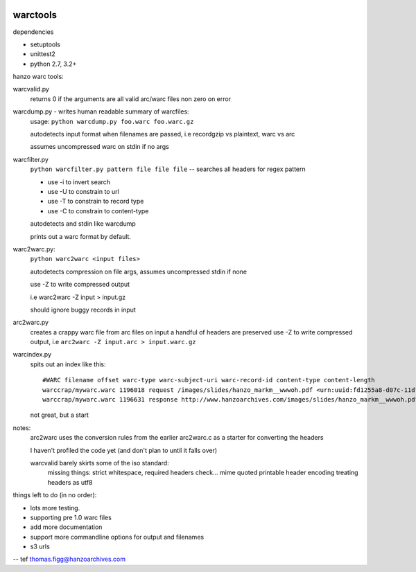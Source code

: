 .. image:: https://travis-ci.org/internetarchive/warctools.svg?branch=master
    :target: https://travis-ci.org/internetarchive/warctools

warctools
=========

dependencies

- setuptools
- unittest2
- python 2.7, 3.2+

hanzo warc tools:

warcvalid.py
        returns 0 if the arguments are all valid arc/warc files
        non zero on error 

warcdump.py - writes human readable summary of warcfiles:
        usage: ``python warcdump.py foo.warc foo.warc.gz``
        
        autodetects input format when filenames are passed,
        i.e recordgzip vs plaintext, warc vs arc

        assumes uncompressed warc on stdin if no args

warcfilter.py 
        ``python warcfilter.py pattern file file file`` -- 
        searches all headers for regex pattern
        
        - use -i to invert search
        - use -U to constrain to url
        - use -T to constrain to record type
        - use -C to constrain to content-type
            
        autodetects and stdin like warcdump

        prints out a warc format by default.

warc2warc.py:
        ``python warc2warc <input files>``

        autodetects compression on file
        args, assumes uncompressed stdin if none

        use -Z to write compressed output

        i.e warc2warc -Z input > input.gz

        should ignore buggy records in input

arc2warc.py
        creates a crappy warc file from arc files on input
        a handful of headers are preserved
        use -Z to write compressed output,
        i.e ``arc2warc -Z input.arc > input.warc.gz``

warcindex.py
        spits out an index like this::
        
            #WARC filename offset warc-type warc-subject-uri warc-record-id content-type content-length
            warccrap/mywarc.warc 1196018 request /images/slides/hanzo_markm__wwwoh.pdf <urn:uuid:fd1255a8-d07c-11df-b125-12313b0a18c6> application/http;msgtype=request 193
            warccrap/mywarc.warc 1196631 response http://www.hanzoarchives.com/images/slides/hanzo_markm__wwwoh.pdf <urn:uuid:fd2614f8-d07c-11df-b125-12313b0a18c6> application/http;msgtype=response 3279474
            
        not great, but a start
                
notes:
    arc2warc uses the conversion rules from the earlier arc2warc.c
    as a starter for converting the headers

    I haven't profiled the code yet (and don't plan to until it falls over)

    warcvalid barely skirts some of the iso standard:
        missing things: strict whitespace, required headers check...
	mime quoted printable header encoding
	treating headers as utf8

things left to do (in no order):

- lots more testing.
- supporting pre 1.0 warc files
- add more documentation
- support more commandline options for output and filenames
- s3 urls


-- tef thomas.figg@hanzoarchives.com
